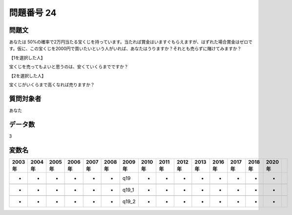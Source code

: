 ====================================================================================================
問題番号 24
====================================================================================================



.. rst-class:: question
問題文
==================


あなたは 50%の確率で2万円当たる宝くじを持っています。当たれば賞金はいますぐもらえますが、はずれた場合賞金はゼロです。仮に、この宝くじを2000円で買いたいという人がいれば、あなたはうりますか？それとも売らずに賭けてみますか？







【1を選択した人】

宝くじを売ってもよいと思うのは、安くていくらまでですか？





【2を選択した人】

宝くじがいくらまで高くなれば売りますか？





.. rst-class:: target
質問対象者
==================

あなた




.. rst-class:: question
データ数
==================


3




.. rst-class:: value_name
変数名
==================

.. csv-table::
   :header: 2003年 ,2004年 ,2005年 ,2006年 ,2007年 ,2008年 ,2009年 ,2010年 ,2011年 ,2012年 ,2013年 ,2016年 ,2017年 ,2018年 ,2020年

     -,  -,  -,  -,  -,  -,    q19,  -,  -,  -,  -,  -,  -,  -,  -,

     -,  -,  -,  -,  -,  -,  q19_1,  -,  -,  -,  -,  -,  -,  -,  -,

     -,  -,  -,  -,  -,  -,  q19_2,  -,  -,  -,  -,  -,  -,  -,  -,
